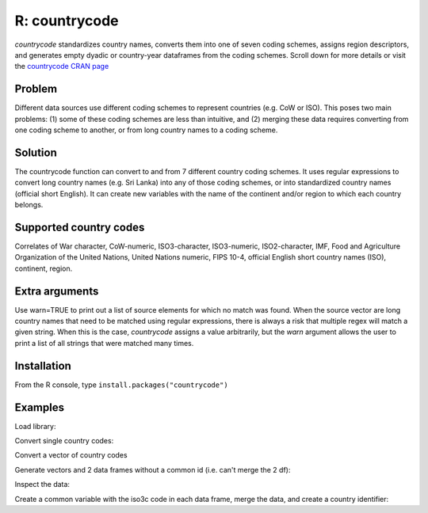 R: countrycode
==============

`countrycode` standardizes country names, converts them into one of seven coding schemes, assigns region descriptors, and generates empty dyadic or country-year dataframes from the coding schemes. Scroll down for more details or visit the `countrycode CRAN page <http://cran.r-project.org/web/packages/countrycode/index.html>`_ 

Problem
~~~~~~~

Different data sources use different coding schemes to represent countries (e.g. CoW or ISO). This poses two main problems: (1) some of these coding schemes are less than intuitive, and (2) merging these data requires converting from one coding scheme to another, or from long country names to a coding scheme.

Solution
~~~~~~~~

The countrycode function can convert to and from 7 different country coding schemes. It uses regular expressions to convert long country names (e.g. Sri Lanka) into any of those coding schemes, or into standardized country names (official short English). It can create new variables with the name of the continent and/or region to which each country belongs.

Supported country codes
~~~~~~~~~~~~~~~~~~~~~~~

Correlates of War character, CoW-numeric, ISO3-character, ISO3-numeric, ISO2-character, IMF, Food and Agriculture Organization of the United Nations, United Nations numeric, FIPS 10-4, official English short country names (ISO), continent, region.

Extra arguments
~~~~~~~~~~~~~~~

Use warn=TRUE to print out a list of source elements for which no match was found. When the source vector are long country names that need to be matched using regular expressions, there is always a risk that multiple regex will match a given string. When this is the case, `countrycode` assigns a value arbitrarily, but the `warn` argument allows the user to print a list of all strings that were matched many times. 

Installation
~~~~~~~~~~~~

From the R console, type ``install.packages("countrycode")``

Examples
~~~~~~~~

Load library: 

.. code-block:: r
    > library(countrycode)

Convert single country codes: 

.. code-block:: r
    > countrycode(232,"cown","country.name")
    [1] "ANDORRA"
    > countrycode("United States","country.name","iso3c")
    [1] "USA"
    > countrycode("DZA","iso3c","cowc")
    [1] "ALG"

Convert a vector of country codes

.. code-block:: r
    > cowcodes <- c("ALG","ALB","UKG","CAN","USA")
    > countrycode(cowcodes,"cowc","iso3c")
    [1] "DZA" "ALB" "GBR" "CAN" "USA"

Generate vectors and 2 data frames without a common id (i.e. can't merge the 2 df):

.. code-block:: r
    > isocodes <- c(12,8,826,124,840)
    > var1     <- sample(1:500,5)
    > var2     <- sample(1:500,5)
    > df1      <- as.data.frame(cbind(cowcodes,var1))
    > df2      <- as.data.frame(cbind(isocodes,var2))
    >  

Inspect the data:

.. code-block:: r
    > df1
      cowcodes var1
    1      ALG   71
    2      ALB  427
    3      UKG  180
    4      CAN   21
    5      USA  383
    > df2
      isocodes var2
    1       12  238
    2        8  329
    3      826  463
    4      124  437
    5      840   26

Create a common variable with the iso3c code in each data frame, merge the data, and create a country identifier: 

.. code-block:: r
    > df1$iso3c   <- countrycode(df1$cowcodes, "cowc", "iso3c")
    > df2$iso3c   <- countrycode(df2$isocodes, "iso3n", "iso3c")
    > df3         <- merge(df1,df2,id="iso3c")
    > df3$country <- countrycode(df3$iso3c, "iso3c", "country.name")
    > df3
      iso3c cowcodes var1 isocodes var2        country
    1   ALB      ALB  113        8  245        ALBANIA
    2   CAN      CAN  373      124  197         CANADA
    3   DZA      ALG  254       12  295        ALGERIA
    4   GBR      UKG  351      826   57 UNITED KINGDOM
    5   USA      USA  241      840   85  UNITED STATES
     
